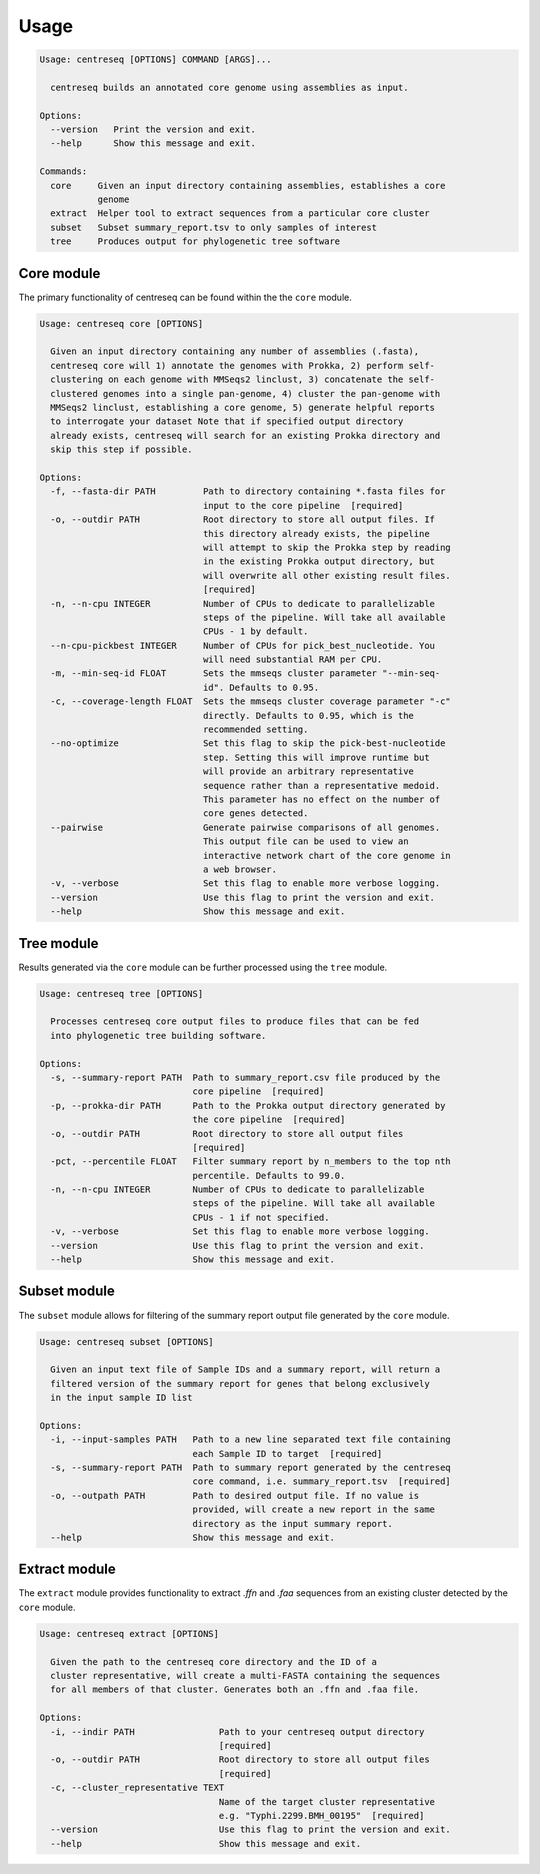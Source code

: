 Usage
~~~~~

.. code-block:: none

    Usage: centreseq [OPTIONS] COMMAND [ARGS]...

      centreseq builds an annotated core genome using assemblies as input.

    Options:
      --version   Print the version and exit.
      --help      Show this message and exit.

    Commands:
      core     Given an input directory containing assemblies, establishes a core
               genome
      extract  Helper tool to extract sequences from a particular core cluster
      subset   Subset summary_report.tsv to only samples of interest
      tree     Produces output for phylogenetic tree software

Core module
^^^^^^^^^^^

The primary functionality of centreseq can be found within the the
``core`` module.

.. code-block:: none

    Usage: centreseq core [OPTIONS]

      Given an input directory containing any number of assemblies (.fasta),
      centreseq core will 1) annotate the genomes with Prokka, 2) perform self-
      clustering on each genome with MMSeqs2 linclust, 3) concatenate the self-
      clustered genomes into a single pan-genome, 4) cluster the pan-genome with
      MMSeqs2 linclust, establishing a core genome, 5) generate helpful reports
      to interrogate your dataset Note that if specified output directory
      already exists, centreseq will search for an existing Prokka directory and
      skip this step if possible.

    Options:
      -f, --fasta-dir PATH         Path to directory containing *.fasta files for
                                   input to the core pipeline  [required]
      -o, --outdir PATH            Root directory to store all output files. If
                                   this directory already exists, the pipeline
                                   will attempt to skip the Prokka step by reading
                                   in the existing Prokka output directory, but
                                   will overwrite all other existing result files.
                                   [required]
      -n, --n-cpu INTEGER          Number of CPUs to dedicate to parallelizable
                                   steps of the pipeline. Will take all available
                                   CPUs - 1 by default.
      --n-cpu-pickbest INTEGER     Number of CPUs for pick_best_nucleotide. You
                                   will need substantial RAM per CPU.
      -m, --min-seq-id FLOAT       Sets the mmseqs cluster parameter "--min-seq-
                                   id". Defaults to 0.95.
      -c, --coverage-length FLOAT  Sets the mmseqs cluster coverage parameter "-c"
                                   directly. Defaults to 0.95, which is the
                                   recommended setting.
      --no-optimize                Set this flag to skip the pick-best-nucleotide
                                   step. Setting this will improve runtime but
                                   will provide an arbitrary representative
                                   sequence rather than a representative medoid.
                                   This parameter has no effect on the number of
                                   core genes detected.
      --pairwise                   Generate pairwise comparisons of all genomes.
                                   This output file can be used to view an
                                   interactive network chart of the core genome in
                                   a web browser.
      -v, --verbose                Set this flag to enable more verbose logging.
      --version                    Use this flag to print the version and exit.
      --help                       Show this message and exit.

Tree module
^^^^^^^^^^^

Results generated via the ``core`` module can be further processed using
the ``tree`` module.

.. code-block:: none

    Usage: centreseq tree [OPTIONS]

      Processes centreseq core output files to produce files that can be fed
      into phylogenetic tree building software.

    Options:
      -s, --summary-report PATH  Path to summary_report.csv file produced by the
                                 core pipeline  [required]
      -p, --prokka-dir PATH      Path to the Prokka output directory generated by
                                 the core pipeline  [required]
      -o, --outdir PATH          Root directory to store all output files
                                 [required]
      -pct, --percentile FLOAT   Filter summary report by n_members to the top nth
                                 percentile. Defaults to 99.0.
      -n, --n-cpu INTEGER        Number of CPUs to dedicate to parallelizable
                                 steps of the pipeline. Will take all available
                                 CPUs - 1 if not specified.
      -v, --verbose              Set this flag to enable more verbose logging.
      --version                  Use this flag to print the version and exit.
      --help                     Show this message and exit.

Subset module
^^^^^^^^^^^^^

The ``subset`` module allows for filtering of the summary report output
file generated by the ``core`` module.

.. code-block:: none

    Usage: centreseq subset [OPTIONS]

      Given an input text file of Sample IDs and a summary report, will return a
      filtered version of the summary report for genes that belong exclusively
      in the input sample ID list

    Options:
      -i, --input-samples PATH   Path to a new line separated text file containing
                                 each Sample ID to target  [required]
      -s, --summary-report PATH  Path to summary report generated by the centreseq
                                 core command, i.e. summary_report.tsv  [required]
      -o, --outpath PATH         Path to desired output file. If no value is
                                 provided, will create a new report in the same
                                 directory as the input summary report.
      --help                     Show this message and exit.

Extract module
^^^^^^^^^^^^^^

The ``extract`` module provides functionality to extract *.ffn* and
*.faa* sequences from an existing cluster detected by the ``core``
module.

.. code-block:: none

    Usage: centreseq extract [OPTIONS]

      Given the path to the centreseq core directory and the ID of a
      cluster representative, will create a multi-FASTA containing the sequences
      for all members of that cluster. Generates both an .ffn and .faa file.

    Options:
      -i, --indir PATH                Path to your centreseq output directory
                                      [required]
      -o, --outdir PATH               Root directory to store all output files
                                      [required]
      -c, --cluster_representative TEXT
                                      Name of the target cluster representative
                                      e.g. "Typhi.2299.BMH_00195"  [required]
      --version                       Use this flag to print the version and exit.
      --help                          Show this message and exit.